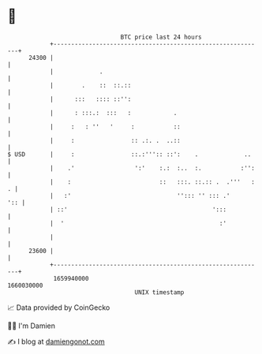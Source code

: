 * 👋

#+begin_example
                                   BTC price last 24 hours                    
               +------------------------------------------------------------+ 
         24300 |                                                            | 
               |             .                                              | 
               |        .    ::  ::.::                                      | 
               |      :::   :::: ::'':                                      | 
               |      : :::.:  :::   :            .                         | 
               |     :   : ''   '     :           ::                        | 
               |     :                :: .:. .  ..::                        | 
   $ USD       |     :                ::.:''':: ::':    .             ..    | 
               |    .'                 ':'    :.:  :..  :.           :'':   | 
               |    :                         ::   :::. ::.:: .  .'''   : . | 
               |   :'                              ''::: '' ::: .'      ':: | 
               | ::'                                         ':::           | 
               |  '                                            :'           | 
               |                                                            | 
         23600 |                                                            | 
               +------------------------------------------------------------+ 
                1659940000                                        1660030000  
                                       UNIX timestamp                         
#+end_example
📈 Data provided by CoinGecko

🧑‍💻 I'm Damien

✍️ I blog at [[https://www.damiengonot.com][damiengonot.com]]
